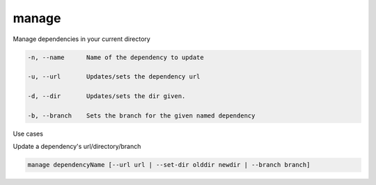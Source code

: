 manage
======

Manage dependencies in your current directory

.. code-block:: bash

    -n, --name      Name of the dependency to update

    -u, --url       Updates/sets the dependency url

    -d, --dir       Updates/sets the dir given.

    -b, --branch    Sets the branch for the given named dependency

..

Use cases

Update a dependency's url/directory/branch

.. code-block:: bash

    manage dependencyName [--url url | --set-dir olddir newdir | --branch branch]

..




